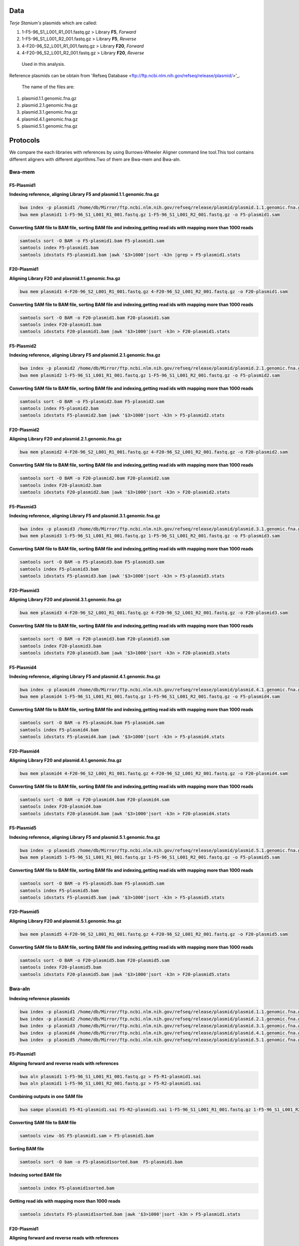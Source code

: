 ====
Data
====
*Terje Stanium's* plasmids which are called:

1. 1-F5-96_S1_L001_R1_001.fastq.gz  > Library **F5**, *Forward*
2. 1-F5-96_S1_L001_R2_001.fastq.gz  > Library **F5**, *Reverse*
3. 4-F20-96_S2_L001_R1_001.fastq.gz > Library **F20**, *Forward*
4. 4-F20-96_S2_L001_R2_001.fastq.gz > Library **F20**, *Reverse*

 Used in this analysis.

Reference plasmids can be obtain from 'Refseq Database <ftp://ftp.ncbi.nlm.nih.gov/refseq/release/plasmid/>'_.

 The name of the files are:

1. plasmid.1.1.genomic.fna.gz
2. plasmid.2.1.genomic.fna.gz
3. plasmid.3.1.genomic.fna.gz
4. plasmid.4.1.genomic.fna.gz
5. plasmid.5.1.genomic.fna.gz


=========
Protocols
=========

We compare the each libraries with references by using Burrows-Wheeler Aligner command line tool.This tool contains different
aligners with different algorithms.Two of them are Bwa-mem and Bwa-aln.

-------
Bwa-mem
-------

^^^^^^^^^^^
F5-Plasmid1
^^^^^^^^^^^

**Indexing reference, aligning Library F5 and plasmid.1.1.genomic.fna.gz**

.. code:: bash

   bwa index -p plasmid1 /home/db/Mirror/ftp.ncbi.nlm.nih.gov/refseq/release/plasmid/plasmid.1.1.genomic.fna.gz
   bwa mem plasmid1 1-F5-96_S1_L001_R1_001.fastq.gz 1-F5-96_S1_L001_R2_001.fastq.gz -o F5-plasmid1.sam

**Converting SAM file to BAM file, sorting BAM file and indexing,getting read ids with mapping more than 1000 reads**

.. code:: bash

   samtools sort -O BAM -o F5-plasmid1.bam F5-plasmid1.sam
   samtools index F5-plasmid1.bam
   samtools idxstats F5-plasmid1.bam |awk '$3>1000'|sort -k3n |grep > F5-plasmid1.stats

^^^^^^^^^^^^
F20-Plasmid1
^^^^^^^^^^^^

**Aligning Library F20 and plasmid.1.1.genomic.fna.gz**

.. code:: bash

   bwa mem plasmid1 4-F20-96_S2_L001_R1_001.fastq.gz 4-F20-96_S2_L001_R2_001.fastq.gz -o F20-plasmid1.sam

**Converting SAM file to BAM file, sorting BAM file and indexing,getting read ids with mapping more than 1000 reads**

.. code:: bash
   
   samtools sort -O BAM -o F20-plasmid1.bam F20-plasmid1.sam
   samtools index F20-plasmid1.bam
   samtools idxstats F20-plasmid1.bam |awk '$3>1000'|sort -k3n > F20-plasmid1.stats 

^^^^^^^^^^^
F5-Plasmid2
^^^^^^^^^^^

**Indexing reference, aligning Library F5 and plasmid.2.1.genomic.fna.gz**

.. code:: bash
   
   bwa index -p plasmid2 /home/db/Mirror/ftp.ncbi.nlm.nih.gov/refseq/release/plasmid/plasmid.2.1.genomic.fna.gz
   bwa mem plasmid2 1-F5-96_S1_L001_R1_001.fastq.gz 1-F5-96_S1_L001_R2_001.fastq.gz -o F5-plasmid2.sam

**Converting SAM file to BAM file, sorting BAM file and indexing,getting read ids with mapping more than 1000 reads**

.. code:: bash

   samtools sort -O BAM -o F5-plasmid2.bam F5-plasmid2.sam
   samtools index F5-plasmid2.bam
   samtools idxstats F5-plasmid2.bam |awk '$3>1000'|sort -k3n > F5-plasmid2.stats

^^^^^^^^^^^^
F20-Plasmid2
^^^^^^^^^^^^

**Aligning Library F20 and plasmid.2.1.genomic.fna.gz**

.. code:: bash

   bwa mem plasmid2 4-F20-96_S2_L001_R1_001.fastq.gz 4-F20-96_S2_L001_R2_001.fastq.gz -o F20-plasmid2.sam

**Converting SAM file to BAM file, sorting BAM file and indexing,getting read ids with mapping more than 1000 reads**

.. code:: bash

   samtools sort -O BAM -o F20-plasmid2.bam F20-plasmid2.sam
   samtools index F20-plasmid2.bam
   samtools idxstats F20-plasmid2.bam |awk '$3>1000'|sort -k3n > F20-plasmid2.stats

^^^^^^^^^^^
F5-Plasmid3
^^^^^^^^^^^

**Indexing reference, aligning Library F5 and plasmid.3.1.genomic.fna.gz**

.. code:: bash

   bwa index -p plasmid3 /home/db/Mirror/ftp.ncbi.nlm.nih.gov/refseq/release/plasmid/plasmid.3.1.genomic.fna.gz
   bwa mem plasmid3 1-F5-96_S1_L001_R1_001.fastq.gz 1-F5-96_S1_L001_R2_001.fastq.gz -o F5-plasmid3.sam

**Converting SAM file to BAM file, sorting BAM file and indexing,getting read ids with mapping more than 1000 reads**

.. code:: bash

   samtools sort -O BAM -o F5-plasmid3.bam F5-plasmid3.sam
   samtools index F5-plasmid3.bam
   samtools idxstats F5-plasmid3.bam |awk '$3>1000'|sort -k3n > F5-plasmid3.stats

^^^^^^^^^^^^
F20-Plasmid3
^^^^^^^^^^^^

**Aligning Library F20 and plasmid.3.1.genomic.fna.gz**

.. code:: bash

   bwa mem plasmid3 4-F20-96_S2_L001_R1_001.fastq.gz 4-F20-96_S2_L001_R2_001.fastq.gz -o F20-plasmid3.sam

**Converting SAM file to BAM file, sorting BAM file and indexing,getting read ids with mapping more than 1000 reads**

.. code:: bash
   
   samtools sort -O BAM -o F20-plasmid3.bam F20-plasmid3.sam
   samtools index F20-plasmid3.bam
   samtools idxstats F20-plasmid3.bam |awk '$3>1000'|sort -k3n > F20-plasmid3.stats

^^^^^^^^^^^
F5-Plasmid4
^^^^^^^^^^^

**Indexing reference, aligning Library F5 and plasmid.4.1.genomic.fna.gz**

.. code:: bash

   bwa index -p plasmid4 /home/db/Mirror/ftp.ncbi.nlm.nih.gov/refseq/release/plasmid/plasmid.4.1.genomic.fna.gz
   bwa mem plasmid4 1-F5-96_S1_L001_R1_001.fastq.gz 1-F5-96_S1_L001_R2_001.fastq.gz -o F5-plasmid4.sam


**Converting SAM file to BAM file, sorting BAM file and indexing,getting read ids with mapping more than 1000 reads**

.. code:: bash
   
   samtools sort -O BAM -o F5-plasmid4.bam F5-plasmid4.sam
   samtools index F5-plasmid4.bam
   samtools idxstats F5-plasmid4.bam |awk '$3>1000'|sort -k3n > F5-plasmid4.stats

^^^^^^^^^^^^
F20-Plasmid4
^^^^^^^^^^^^

**Aligning Library F20 and plasmid.4.1.genomic.fna.gz**

.. code:: bash
   
   bwa mem plasmid4 4-F20-96_S2_L001_R1_001.fastq.gz 4-F20-96_S2_L001_R2_001.fastq.gz -o F20-plasmid4.sam

**Converting SAM file to BAM file, sorting BAM file and indexing,getting read ids with mapping more than 1000 reads**

.. code:: bash
   
   samtools sort -O BAM -o F20-plasmid4.bam F20-plasmid4.sam
   samtools index F20-plasmid4.bam
   samtools idxstats F20-plasmid4.bam |awk '$3>1000'|sort -k3n > F20-plasmid4.stats

^^^^^^^^^^^
F5-Plasmid5
^^^^^^^^^^^

**Indexing reference, aligning Library F5 and plasmid.5.1.genomic.fna.gz**

.. code:: bash

   bwa index -p plasmid5 /home/db/Mirror/ftp.ncbi.nlm.nih.gov/refseq/release/plasmid/plasmid.5.1.genomic.fna.gz
   bwa mem plasmid5 1-F5-96_S1_L001_R1_001.fastq.gz 1-F5-96_S1_L001_R2_001.fastq.gz -o F5-plasmid5.sam

**Converting SAM file to BAM file, sorting BAM file and indexing,getting read ids with mapping more than 1000 reads**

.. code:: bash
   
   samtools sort -O BAM -o F5-plasmid5.bam F5-plasmid5.sam
   samtools index F5-plasmid5.bam
   samtools idxstats F5-plasmid5.bam |awk '$3>1000'|sort -k3n > F5-plasmid5.stats

^^^^^^^^^^^^
F20-Plasmid5
^^^^^^^^^^^^

**Aligning Library F20 and plasmid.5.1.genomic.fna.gz**

.. code:: bash
   
   bwa mem plasmid5 4-F20-96_S2_L001_R1_001.fastq.gz 4-F20-96_S2_L001_R2_001.fastq.gz -o F20-plasmid5.sam

**Converting SAM file to BAM file, sorting BAM file and indexing,getting read ids with mapping more than 1000 reads**

.. code:: bash
   
   samtools sort -O BAM -o F20-plasmid5.bam F20-plasmid5.sam
   samtools index F20-plasmid5.bam
   samtools idxstats F20-plasmid5.bam |awk '$3>1000'|sort -k3n > F20-plasmid5.stats

-------
Bwa-aln
-------

**Indexing reference plasmids**

.. code:: bash

   bwa index -p plasmid1 /home/db/Mirror/ftp.ncbi.nlm.nih.gov/refseq/release/plasmid/plasmid.1.1.genomic.fna.gz
   bwa index -p plasmid2 /home/db/Mirror/ftp.ncbi.nlm.nih.gov/refseq/release/plasmid/plasmid.2.1.genomic.fna.gz
   bwa index -p plasmid3 /home/db/Mirror/ftp.ncbi.nlm.nih.gov/refseq/release/plasmid/plasmid.3.1.genomic.fna.gz
   bwa index -p plasmid4 /home/db/Mirror/ftp.ncbi.nlm.nih.gov/refseq/release/plasmid/plasmid.4.1.genomic.fna.gz
   bwa index -p plasmid5 /home/db/Mirror/ftp.ncbi.nlm.nih.gov/refseq/release/plasmid/plasmid.5.1.genomic.fna.gz


^^^^^^^^^^^
F5-Plasmid1
^^^^^^^^^^^

**Aligning forward and reverse reads with references**

.. code:: bash
   
   bwa aln plasmid1 1-F5-96_S1_L001_R1_001.fastq.gz > F5-R1-plasmid1.sai
   bwa aln plasmid1 1-F5-96_S1_L001_R2_001.fastq.gz > F5-R2-plasmid1.sai

**Combining outputs in one SAM file**

.. code:: bash
   
   bwa sampe plasmid1 F5-R1-plasmid1.sai F5-R2-plasmid1.sai 1-F5-96_S1_L001_R1_001.fastq.gz 1-F5-96_S1_L001_R2_001.fastq.gz >F5-plasmid1.sam

**Converting SAM file to BAM file**

.. code:: bash
   
   samtools view -bS F5-plasmid1.sam > F5-plasmid1.bam 

**Sorting BAM file**

.. code:: bash
   
   samtools sort -O bam -o F5-plasmid1sorted.bam  F5-plasmid1.bam

**Indexing sorted BAM file**

.. code:: bash
   
   samtools index F5-plasmid1sorted.bam

**Getting read ids with mapping more than 1000 reads**

.. code:: bash
   
   samtools idxstats F5-plasmid1sorted.bam |awk '$3>1000'|sort -k3n > F5-plasmid1.stats


^^^^^^^^^^^^
F20-Plasmid1
^^^^^^^^^^^^

**Aligning forward and reverse reads with references**

.. code:: bash
   
   bwa aln plasmid1 4-F20-96_S2_L001_R1_001.fastq.gz > F20-R1-plasmid1.sai
   bwa aln plasmid1 4-F20-96_S2_L001_R2_001.fastq.gz > F20-R2-plasmid1.sai

**Combining outputs in one SAM file**

.. code:: bash
   
   bwa sampe plasmid1 F20-R1-plasmid1.sai F20-R2-plasmid1.sai 4-F20-96_S2_L001_R1_001.fastq.gz 4-F20-96_S2_L001_R2_001.fastq.gz > F20-plasmid1.sam

**Converting SAM file to BAM file**

.. code:: bash
   
   samtools view -bS F20-plasmid1.sam > F20-plasmid1.bam 

**Sorting BAM file**

.. code:: bash
   
   samtools sort -O bam -o F20-plasmid1sorted.bam  F20-plasmid1.bam

**Indexing sorted BAM file**

.. code:: bash
   
   samtools index F20-plasmid1sorted.bam

**Getting read ids with mapping more than 1000 reads**

.. code:: bash
   
   samtools idxstats F20-plasmid1sorted.bam |awk '$3>1000'|sort -k3n > F20-plasmid1.stats


^^^^^^^^^^^
F5-Plasmid2
^^^^^^^^^^^

**Aligning forward and reverse reads with references**

.. code:: bash
   
   bwa aln plasmid2 1-F5-96_S1_L001_R1_001.fastq.gz > F5-R1-plasmid2.sai
   bwa aln plasmid2 1-F5-96_S1_L001_R2_001.fastq.gz > F5-R2-plasmid2.sai

**Combining outputs in one SAM file**

.. code:: bash
   
   bwa sampe plasmid2 F5-R1-plasmid2.sai F5-R2-plasmid2.sai 1-F5-96_S1_L001_R1_001.fastq.gz 1-F5-96_S1_L001_R2_001.fastq.gz > F5-plasmid2.sam

**Converting SAM file to BAM file**

.. code:: bash
   
   samtools view -bS F5-plasmid2.sam > F5-plasmid2.bam 

**Sorting BAM file**

.. code:: bash
   
   samtools sort -O bam -o F5-plasmid2sorted.bam  F5-plasmid2.bam

**Indexing sorted BAM file**

.. code:: bash
   
   samtools index F5-plasmid2sorted.bam

**Getting read ids with mapping more than 1000 reads**

.. code:: bash
   
   samtools idxstats F5-plasmid2sorted.bam |awk '$3>1000'|sort -k3n > F5-plasmid2.stats


^^^^^^^^^^^^
F20-Plasmid2
^^^^^^^^^^^^

**Aligning forward and reverse reads with references**

.. code:: bash
   
   bwa aln plasmid2 4-F20-96_S2_L001_R1_001.fastq.gz > F20-R1-plasmid2.sai
   bwa aln plasmid2 4-F20-96_S2_L001_R2_001.fastq.gz > F20-R2-plasmid2.sai

**Combining outputs in one SAM file**

.. code:: bash
   
   bwa sampe plasmid2 F20-R1-plasmid2.sai F20-R2-plasmid2.sai 4-F20-96_S2_L001_R1_001.fastq.gz 4-F20-96_S2_L001_R2_001.fastq.gz > F20-plasmid2.sam

**Converting SAM file to BAM file**

.. code:: bash
   
   samtools view -bS F20-plasmid2.sam > F20-plasmid2.bam 

**Sorting BAM file**

.. code:: bash
   
   samtools sort -O bam -o F20-plasmid2sorted.bam  F20-plasmid2.bam

**Indexing sorted BAM file**

.. code:: bash
   
   samtools index F20-plasmid2sorted.bam

**Getting read ids with mapping more than 1000 reads**

.. code:: bash
   
   samtools idxstats F20-plasmid2sorted.bam |awk '$3>1000'|sort -k3n > F20-plasmid2.stats


^^^^^^^^^^^
F5-Plasmid3
^^^^^^^^^^^

**Aligning forward and reverse reads with references**

.. code:: bash
   
   bwa aln plasmid3 1-F5-96_S1_L001_R1_001.fastq.gz > F5-R1-plasmid3.sai
   bwa aln plasmid3 1-F5-96_S1_L001_R2_001.fastq.gz > F5-R2-plasmid3.sai

**Combining outputs in one SAM file**

.. code:: bash
   
   bwa sampe plasmid3 F5-R1-plasmid3.sai F5-R2-plasmid3.sai 1-F5-96_S1_L001_R1_001.fastq.gz 1-F5-96_S1_L001_R2_001.fastq.gz > F5-plasmid3.sam

**Converting SAM file to BAM file**

.. code:: bash
   
   samtools view -bS F5-plasmid3.sam > F5-plasmid3.bam 

**Sorting BAM file**

.. code:: bash
   
   samtools sort -O bam -o F5-plasmid3sorted.bam  F5-plasmid3.bam

**Indexing sorted BAM file**

.. code:: bash
   
   samtools index F5-plasmid3sorted.bam

**Getting read ids with mapping more than 1000 reads**

.. code:: bash
   
   samtools idxstats F5-plasmid3sorted.bam |awk '$3>1000'|sort -k3n > F5-plasmid3.stats


^^^^^^^^^^^^
F20-Plasmid3
^^^^^^^^^^^^

**Aligning forward and reverse reads with references**

.. code:: bash
   
   bwa aln plasmid3 4-F20-96_S2_L001_R1_001.fastq.gz > F20-R1-plasmid3.sai
   bwa aln plasmid3 4-F20-96_S2_L001_R2_001.fastq.gz > F20-R2-plasmid3.sai

**Combining outputs in one SAM file**

.. code:: bash
   
   bwa sampe plasmid3 F20-R1-plasmid3.sai F20-R2-plasmid3.sai 4-F20-96_S2_L001_R1_001.fastq.gz 4-F20-96_S2_L001_R2_001.fastq.gz > F20-plasmid3.sam

**Converting SAM file to BAM file**

.. code:: bash
   
   samtools view -bS F20-plasmid3.sam > F20-plasmid3.bam

**Sorting BAM file**

.. code:: bash
   
   samtools sort -O bam -o F20-plasmid3sorted.bam  F20-plasmid3.bam

**Indexing sorted BAM file**

.. code:: bash
   
   samtools index F20-plasmid3sorted.bam

**Getting read ids with mapping more than 1000 reads**

.. code:: bash
   
   samtools idxstats F20-plasmid3sorted.bam |awk '$3>1000'|sort -k3n > F20-plasmid3.stats


^^^^^^^^^^^
F5-Plasmid4
^^^^^^^^^^^

**Aligning forward and reverse reads with references**

.. code:: bash
   
   bwa aln plasmid4 1-F5-96_S1_L001_R1_001.fastq.gz > F5-R1-plasmid4.sai
   bwa aln plasmid4 1-F5-96_S1_L001_R2_001.fastq.gz > F5-R2-plasmid4.sai

**Combining outputs in one SAM file**

.. code:: bash
   
   bwa sampe plasmid4 F5-R1-plasmid4.sai F5-R2-plasmid4.sai 1-F5-96_S1_L001_R1_001.fastq.gz 1-F5-96_S1_L001_R2_001.fastq.gz > F5-plasmid4.sam

**Converting SAM file to BAM file**

.. code:: bash
   
   samtools view -bS F5-plasmid4.sam > F5-plasmid4.bam  

**Sorting BAM file**

.. code:: bash
   
   samtools sort -O bam -o F5-plasmid4sorted.bam  F5-plasmid4.bam

**Indexing sorted BAM file**

.. code:: bash
   
   samtools index F5-plasmid4sorted.bam

**Getting read ids with mapping more than 1000 reads**

.. code:: bash
   
   samtools idxstats F5-plasmid4sorted.bam |awk '$3>1000'|sort -k3n > F5-plasmid4.stats


^^^^^^^^^^^^
F20-Plasmid4
^^^^^^^^^^^^

**Aligning forward and reverse reads with references**

.. code:: bash
   
   bwa aln plasmid4 4-F20-96_S2_L001_R1_001.fastq.gz > F20-R1-plasmid4.sai
   bwa aln plasmid4 4-F20-96_S2_L001_R2_001.fastq.gz > F20-R2-plasmid4.sai

**Combining outputs in one SAM file**

.. code:: bash
   
   bwa sampe plasmid4 F20-R1-plasmid4.sai F20-R2-plasmid4.sai 4-F20-96_S2_L001_R1_001.fastq.gz 4-F20-96_S2_L001_R2_001.fastq.gz > F20-plasmid4.sam

**Converting SAM file to BAM file**

.. code:: bash
   
   samtools view -bS F20-plasmid4.sam > F20-plasmid4.bam 

**Sorting BAM file**

.. code:: bash
   
   samtools sort -O bam -o F20-plasmid4sorted.bam  F20-plasmid4.bam

**Indexing sorted BAM file**

.. code:: bash
   
   samtools index F20-plasmid4sorted.bam

**Getting read ids with mapping more than 1000 reads**

.. code:: bash
   
   samtools idxstats F20-plasmid4sorted.bam |awk '$3>1000'|sort -k3n > F20-plasmid4.stats


^^^^^^^^^^^
F5-Plasmid5
^^^^^^^^^^^

**Aligning forward and reverse reads with references**

.. code:: bash
   
   bwa aln plasmid5 1-F5-96_S1_L001_R1_001.fastq.gz > F5-R1-plasmid5.sai
   bwa aln plasmid5 1-F5-96_S1_L001_R2_001.fastq.gz > F5-R2-plasmid5.sai

**Combining outputs in one SAM file**

.. code:: bash
   
   bwa sampe plasmid5 F5-R1-plasmid5.sai F5-R2-plasmid5.sai 1-F5-96_S1_L001_R1_001.fastq.gz 1-F5-96_S1_L001_R2_001.fastq.gz > F5-plasmid5.sam

**Converting SAM file to BAM file**

.. code:: bash
   
   samtools view -bS F5-plasmid5.sam > F5-plasmid5.bam  

**Sorting BAM file**

.. code:: bash
   
   samtools sort -O bam -o F5-plasmid5sorted.bam  F5-plasmid5.bam

**Indexing sorted BAM file**

.. code:: bash
   
   samtools index F5-plasmid5sorted.bam

**Getting read ids with mapping more than 1000 reads**

.. code:: bash
   
   samtools idxstats F5-plasmid5sorted.bam |awk '$3>1000'|sort -k3n > F5-plasmid5.stats


^^^^^^^^^^^^
F20-Plasmid5
^^^^^^^^^^^^

**Aligning forward and reverse reads with references**

.. code:: bash
   
   bwa aln plasmid5 4-F20-96_S2_L001_R1_001.fastq.gz > F20-R1-plasmid5.sai
   bwa aln plasmid5 4-F20-96_S2_L001_R2_001.fastq.gz > F20-R2-plasmid5.sai

**Combining outputs in one SAM file**

.. code:: bash
   
   bwa sampe plasmid5 F20-R1-plasmid5.sai F20-R2-plasmid5.sai 4-F20-96_S2_L001_R1_001.fastq.gz 4-F20-96_S2_L001_R2_001.fastq.gz > F20-plasmid5.sam

**Converting SAM file to BAM file**

.. code:: bash
   
   samtools view -bS F20-plasmid5.sam > F20-plasmid5.bam

**Sorting BAM file**

.. code:: bash
   
   samtools sort -O bam -o F20-plasmid5sorted.bam  F20-plasmid5.bam

**Indexing sorted BAM file**

.. code:: bash
   
   samtools index F20-plasmid5sorted.bam

**Getting read ids with mapping more than 1000 reads**

.. code:: bash
   
   samtools idxstats F20-plasmid5sorted.bam |awk '$3>1000'|sort -k3n > F20-plasmid5.stats


----------------
Finding Coverage
----------------

**Getting reference id and mapped reads for calculating genome coverage**

.. code:: bash

   samtools idxstats F5-plasmid1.bam |awk -v OFS='\t' '{print $1, $2}' > F5-plasmid1.txt
   samtools idxstats F5-plasmid2.bam |awk -v OFS='\t' '{print $1, $2}' > F5-plasmid2.txt
   samtools idxstats F5-plasmid3.bam |awk -v OFS='\t' '{print $1, $2}' > F5-plasmid3.txt
   samtools idxstats F5-plasmid4.bam |awk -v OFS='\t' '{print $1, $2}' > F5-plasmid4.txt
   samtools idxstats F5-plasmid5.bam |awk -v OFS='\t' '{print $1, $2}' > F5-plasmid5.txt
   samtools idxstats F20-plasmid1.bam |awk -v OFS='\t' '{print $1, $2}' > F20-plasmid1.txt
   samtools idxstats F20-plasmid2.bam |awk -v OFS='\t' '{print $1, $2}' > F20-plasmid2.txt
   samtools idxstats F20-plasmid3.bam |awk -v OFS='\t' '{print $1, $2}' > F20-plasmid3.txt
   samtools idxstats F20-plasmid4.bam |awk -v OFS='\t' '{print $1, $2}' > F20-plasmid4.txt
   samtools idxstats F20-plasmid5.bam |awk -v OFS='\t' '{print $1, $2}' > F20-plasmid5.txt


**Calculating Depth and Coverage from a BAM file**

The first column of output file is reference id. The following columns are respectively called depth number, number of bases
with given depth, reference length and percentage of coverage with given depth.

.. code:: bash
   
   genomeCoverageBed -ibam F5-plasmid1.bam -g F5-plasmid1.txt > F5-plasmid1coverage.txt
   genomeCoverageBed -ibam F5-plasmid2.bam -g F5-plasmid2.txt > F5-plasmid2coverage.txt
   genomeCoverageBed -ibam F5-plasmid3.bam -g F5-plasmid3.txt > F5-plasmid3coverage.txt
   genomeCoverageBed -ibam F5-plasmid4.bam -g F5-plasmid4.txt > F5-plasmid4coverage.txt
   genomeCoverageBed -ibam F20-plasmid1.bam -g F20-plasmid1.txt > F20-plasmid1coverage.txt
   genomeCoverageBed -ibam F20-plasmid2.bam -g F20-plasmid2.txt > F20-plasmid2coverage.txt
   genomeCoverageBed -ibam F20-plasmid3.bam -g F20-plasmid3.txt > F20-plasmid3coverage.txt
   genomeCoverageBed -ibam F20-plasmid4.bam -g F20-plasmid4.txt > F20-plasmid4coverage.txt
   genomeCoverageBed -ibam F20-plasmid5.bam -g F20-plasmid5.txt > F20-plasmid5coverage.txt


**Calculating Breadth of Coverage and choosing best candidates for assembly**

If second column equals number zero, it means that 0 depth or unmapped regions occur for reference. We can easily calcutate
the breadth of coverage with 1-$5 condition which means that summary of percentage of all depth but 0. Then we can determine
the best candidates for each plasmids.  

.. code:: bash
   
   awk -v OFS='\t' '$2==0 && 0.2>$5 {print $1,1-$5}' F5-plasmid1coverage.txt > F5-plasmid1coveragesummary.txt
   awk -v OFS='\t' '$2==0 && 0.2>$5 {print $1,1-$5}' F5-plasmid2coverage.txt > F5-plasmid2coveragesummary.txt
   awk -v OFS='\t' '$2==0 && 0.2>$5 {print $1,1-$5}' F5-plasmid3coverage.txt > F5-plasmid3coveragesummary.txt
   awk -v OFS='\t' '$2==0 && 0.2>$5 {print $1,1-$5}' F5-plasmid4coverage.txt > F5-plasmid4coveragesummary.txt
   awk -v OFS='\t' '$2==0 && 0.2>$5 {print $1,1-$5}' F5-plasmid5coverage.txt > F5-plasmid5coveragesummary.txt
   awk -v OFS='\t' '$2==0 && 0.2>$5 {print $1,1-$5}' F20-plasmid1coverage.txt > F20-plasmid1coveragesummary.txt
   awk -v OFS='\t' '$2==0 && 0.2>$5 {print $1,1-$5}' F20-plasmid2coverage.txt > F20-plasmid2coveragesummary.txt
   awk -v OFS='\t' '$2==0 && 0.2>$5 {print $1,1-$5}' F20-plasmid3coverage.txt > F20-plasmid3coveragesummary.txt
   awk -v OFS='\t' '$2==0 && 0.2>$5 {print $1,1-$5}' F20-plasmid4coverage.txt > F20-plasmid4coveragesummary.txt
   awk -v OFS='\t' '$2==0 && 0.2>$5 {print $1,1-$5}' F20-plasmid5coverage.txt > F20-plasmid5coveragesummary.txt

**Combining Library F5 results**

.. code:: bash
   
   cat F5-plasmid1coveragesummary.txt F5-plasmid2coveragesummary.txt F5-plasmid3coveragesummary.txt F5-plasmid4coveragesummary.txt F5-plasmid5coveragesummary.txt > F5-plasmidcoverageallsummary.txt
   
   sort -k2nr F5-plasmidcoverageallsummary.txt > F5-plasmidcoverageallsummarysorted.txt
  
**Combining Library F20 results**

.. code:: bash
   
   cat F20-plasmid1coveragesummary.txt F20-plasmid2coveragesummary.txt F20-plasmid3coveragesummary.txt F20-plasmid4coveragesummary.txt F20-plasmid5coveragesummary.txt > F20-plasmidcoverageallsummary.txt
   
   sort -k2nr F20-plasmidcoverageallsummary.txt > F20-plasmidcoverageallsummarysorted.txt

